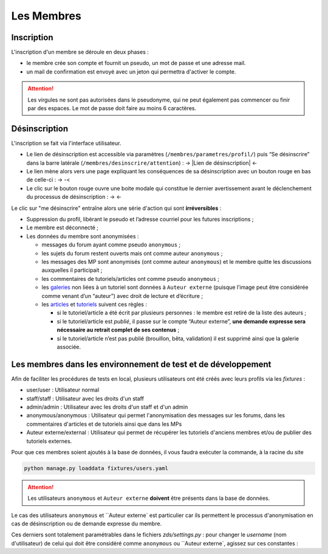 ===========
Les Membres
===========

Inscription
===========

L'inscription d'un membre se déroule en deux phases :

- le membre crée son compte et fournit un pseudo, un mot de passe et une adresse mail.
- un mail de confirmation est envoyé avec un jeton qui permettra d'activer le compte.

.. attention::

    Les virgules ne sont pas autorisées dans le pseudonyme, qui ne peut également pas commencer ou finir par des espaces.
    Le mot de passe doit faire au moins 6 caractères.


Désinscription
==============

L'inscription se fait via l'interface utilisateur.

-  Le lien de désinscription est accessible via paramètres (``/membres/parametres/profil/``) puis “Se désinscrire” dans la barre
   latérale (``/membres/desinscrire/attention``) :
   -> |Lien de désinscription| <-
-  Le lien mène alors vers une page expliquant les conséquences de sa
   désinscription avec un bouton rouge en bas de celle-ci :
   -> |Bouton de confirmation| -<
-  Le clic sur le bouton rouge ouvre une boite modale qui constitue le dernier avertissement avant le déclenchement du processus de
   désinscription :
   -> |Boîte modale| <-

.. |Lien de désinscription| image::http:// zestedesavoir.com/media/galleries/978/a5672283-0622-475e-8ea8-67db777d45a6.png.960x960_q85.png
.. |Bouton de confirmation| image:: http://zestedesavoir.com//media/galleries/978/1c036ffd-8e5a-4cfe-aa59-056769420259.png.960x960_q85.png
.. |Boîte modale| image:: http://zestedesavoir.com//media/galleries/978/5ca70620-3e1c-4245-a06c-a9b6771edfa3.png.960x960_q85.png

Le clic sur "me désinscrire" entraîne alors une série d'action qui sont **irréversibles** :

-  Suppression du profil, libèrant le pseudo et l’adresse courriel pour
   les futures inscriptions ;
-  Le membre est déconnecté ;
-  Les données du membre sont anonymisées :

   -  messages du forum ayant comme pseudo ``anonymous`` ;
   -  les sujets du forum restent ouverts mais ont comme auteur ``anonymous`` ;
   -  les messages des MP sont anonymisés (ont comme auteur ``anonymous``) et le membre quitte les discussions auxquelles il participait ;
   -  les commentaires de tutoriels/articles ont comme pseudo ``anonymous`` ;
   -  les `galeries`_ non liées à un tutoriel sont données à ``Auteur externe`` (puisque l’image peut être considérée comme venant d’un “auteur”) avec droit de lecture et d’écriture ;
   -  les `articles`_ et `tutoriels`_ suivent ces règles :

      -  si le tutoriel/article a été écrit par plusieurs personnes : le membre est retiré de la liste des auteurs ;
      -  si le tutoriel/article est *publié*, il passe sur le compte “Auteur externe”, **une demande expresse sera nécessaire au retrait complet de ses contenus** ;
      -  si le tutoriel/article n’est pas publié (brouillon, bêta, validation) il est supprimé ainsi que la galerie associée.

.. _galeries: /gallery/gallery.html
.. _articles: ](.../article/article.html)
.. _tutoriels: .../tutorial/tutorial.html

Les membres dans les environnement de test et de développement
==============================================================

Afin de faciliter les procédures de tests en local, plusieurs utilisateurs ont été créés avec leurs profils via les *fixtures* :

- user/user : Utilisateur normal
- staff/staff : Utilisateur avec les droits d'un staff
- admin/admin : Utilisateur avec les droits d'un staff et d'un admin
- anonymous/anonymous : Utilisateur qui permet l'anonymisation des messages sur les forums, dans les commentaires d'articles et de tutoriels ainsi que dans les MPs
- Auteur externe/external : Utilisateur qui permet de récupérer les tutoriels d'anciens membres et/ou de publier des tutoriels externes.

Pour que ces membres soient ajoutés à la base de données, il vous faudra exécuter la commande, à la racine du site

.. sourcecode:: bash

    python manage.py loaddata fixtures/users.yaml

.. attention::

    Les utilisateurs ``anonymous`` et ``Auteur externe`` **doivent** être présents dans la base de données.


Le cas des utilisateurs ``anonymous`` et ``Auteur externe` est particulier car ils permettent le processus d'anonymisation en cas de désinscription ou de demande expresse du membre.

Ces derniers sont totalement paramétrables dans le fichiers `zds/settings.py` : pour changer le *username* (nom d'utilisateur) de celui qui doit être considéré comme ``anonymous`` ou ``Auteur externe`, agissez sur ces constantes :

.. soucecode:: python

    # Constant for anonymisation

    ANONYMOUS_USER = "anonymous"
    EXTERNAL_USER = "Auteur externe"


